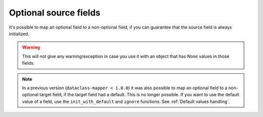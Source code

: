 .. _OptionalSourceFields:

Optional source fields
----------------------

It's possible to map an optional field to a non-optional field, if you can guarantee that the source field is always initialized.

.. testsetup:: *

   >>> from dataclasses import dataclass, field
   >>> from enum import Enum, auto
   >>> from typing import List, Optional, Dict
   >>> from dataclass_mapper import mapper, map_to, assume_not_none
   >>> from uuid import UUID
   >>> uuid4 = lambda: UUID('38fc07e1-677e-40ef-830c-00e284056dd8')

.. doctest::

   >>> @dataclass
   ... class Car:
   ...     value: int
   ...     color: str
   >>>
   >>> @mapper(Car, {"value": assume_not_none("price"), "color": assume_not_none()})
   ... @dataclass
   ... class SportCar:
   ...     price: Optional[int]
   ...     color: Optional[str]
   >>>
   >>> map_to(SportCar(price=30_000, color="red"), Car)
   Car(value=30000, color='red')

.. warning::
   This will not give any warning/exception in case you use it with an object that has `None` values in those fields.

.. note::
   In a previous version (``dataclass-mapper < 1.0.0``) it was also possible to map an optional field to a non-optional target field, if the target field had a default.
   This is no longer possible. If you want to use the default value of a field, use the ``init_with_default`` and ``ignore`` functions.
   See :ref:`Default values handling`.
